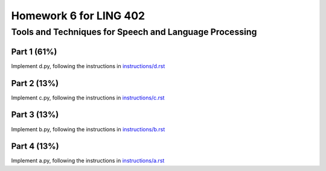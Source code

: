 =======================
Homework 6 for LING 402
=======================

--------------------------------------------------------
Tools and Techniques for Speech and Language Processing
--------------------------------------------------------


Part 1 (61%)
===========

Implement d.py, following the instructions in `instructions/d.rst`_



Part 2 (13%)
===========

Implement c.py, following the instructions in `instructions/c.rst`_



Part 3 (13%)
===========

Implement b.py, following the instructions in `instructions/b.rst`_



Part 4 (13%)
===========

Implement a.py, following the instructions in `instructions/a.rst`_





.. _`instructions/a.rst`: instructions/a.rst
.. _`instructions/b.rst`: instructions/b.rst
.. _`instructions/c.rst`: instructions/c.rst
.. _`instructions/d.rst`: instructions/d.rst

